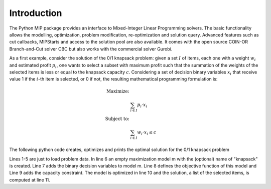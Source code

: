 Introduction
============

The Python MIP package provides an interface to Mixed-Integer Linear
Programming solvers. The basic functionality allows the modelling,
optimization, problem modification, re-optimization and solution query.
Advanced features such as cut callbacks, MIPStarts and access to the
solution pool are also available. It comes with the open source COIN-OR
Branch-and-Cut solver CBC but also works with the commercial solver
Gurobi.

As a first example, consider the solution of the 0/1 knapsack problem:
given a set :math:`I` of items, each one with a weight :math:`w_i`  and
estimated profit :math:`p_i`, one wants to select a subset with maximum
profit such that the summation of the weights of the selected items is
less or equal to the knapsack capacity :math:`c`.
Considering a set of decision binary variables :math:`x_i` that receive
value 1 if the :math:`i`-th item is selected, or 0 if not, the resulting
mathematical programming formulation is: 

.. math::
   
    \textrm{\textit{Maximize}: }   &  \\
                                   &  \sum_{i \in I} p_i \cdot x_i  \\
    \textrm{\textit{Subject to}: } & \\
                                   &  \sum_{i \in I} w_i \cdot x_i \leq c  

The following python code creates, optimizes and prints the optimal solution for the
0/1 knapsack problem

.. code-block:: python
    :linenos:

    from mip.model import *
    p = [10, 13, 18, 31,  7, 15]
    w = [11, 15, 20, 35, 10, 33]
    c = 40
    n = len(v)
    m = Model('knapsack', MAXIMIZE)
    x = [m.add_var(type=BINARY) for i in range(n)]
    m += xsum(p[i]*x[i] for i in range(n) )
    m += xsum(w[i]*x[i] for i in range(n) ) <= c
    m.optimize()
    selected=[i for i in range(n) if x[i].x>=0.99]
    print('selected items: {}'.format(selected))

Lines 1-5 are just to load problem data. In line 6 an empty maximization
model m with the (optional) name of "knapsack" is created. Line 7 adds the
binary decision variables to model m. Line 8 defines the objective
function of this model and Line 9 adds the capacity constraint. The model
is optimized in line 10 and the solution, a list of the selected items, is
computed at line 11.

